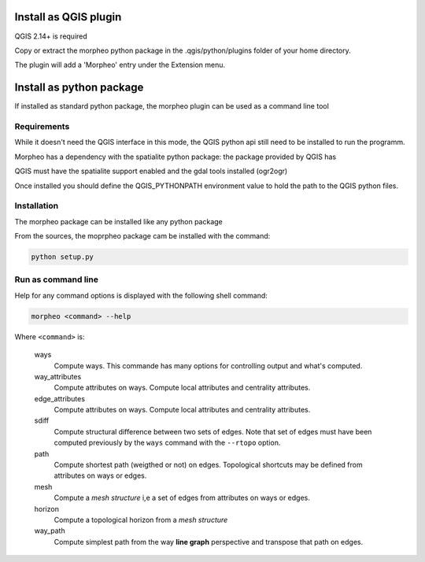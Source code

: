 Install as QGIS plugin
======================

QGIS 2.14+ is required

Copy or extract the morpheo python package  in the .qgis/python/plugins folder of your
home directory.

The plugin will add a 'Morpheo' entry under the Extension menu.


Install as python package
=========================

If installed as standard python package, the morpheo plugin can be used 
as a command line tool

Requirements
------------

While it doesn't need the QGIS interface in this mode, the  QGIS python api still need to be installed
to run the programm.

Morpheo has a dependency with the spatialite python package: the package provided by QGIS has  

QGIS must have the spatialite support enabled and the gdal tools installed (ogr2ogr)

Once installed you should define the QGIS_PYTHONPATH environment value to hold the path to the QGIS python files.

Installation
------------

The morpheo package can be installed like any python package

From the sources, the moprpheo package cam be installed with the command:

.. code-block:: bash
    
    python setup.py


Run as command line
-------------------

Help for any command options is displayed with the following shell command:

.. code-block:: bash

    morpheo <command> --help

Where ``<command>`` is:

    ways
        Compute ways. This commande has many options for controlling output and what's computed.

    way_attributes
        Compute attributes on ways. Compute local attributes and centrality attributes.

    edge_attributes
        Compute attributes on ways. Compute local attributes and centrality attributes.

    sdiff
        Compute structural difference between two sets of edges. Note that set of edges must have been computed
        previously by the ``ways`` command with the ``--rtopo`` option.

    path
        Compute shortest path (weigthed or not) on edges. Topological shortcuts may be defined from attributes on ways or edges.

    mesh 
        Compute a *mesh structure* i,e a set of edges from attributes on ways or edges.  

    horizon 
        Compute a topological horizon from a *mesh structure*

    way_path
        Compute simplest path from the way **line graph** perspective and transpose that path on edges.


